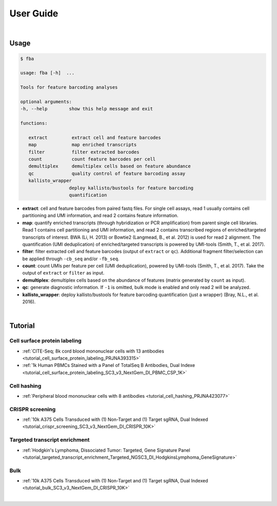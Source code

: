 User Guide
==========

|

Usage
-----

.. code-block::

   $ fba

   usage: fba [-h]  ...

   Tools for feature barcoding analyses

   optional arguments:
   -h, --help        show this help message and exit

   functions:

      extract         extract cell and feature barcodes
      map             map enriched transcripts
      filter          filter extracted barcodes
      count           count feature barcodes per cell
      demultiplex     demultiplex cells based on feature abundance
      qc              quality control of feature barcoding assay
      kallisto_wrapper
                     deploy kallisto/bustools for feature barcoding
                     quantification

* **extract**: cell and feature barcodes from paired fastq files. For single cell assays, read 1 usually contains cell partitioning and UMI information, and read 2 contains feature information.
* **map**: quantify enriched transcripts (through hybridization or PCR amplification) from parent single cell libraries. Read 1 contains cell partitioning and UMI information, and read 2 contains transcribed regions of enriched/targeted transcripts of interest. BWA (Li, H. 2013) or Bowtie2 (Langmead, B., et al. 2012) is used for read 2 alignment. The quantification (UMI deduplication) of enriched/targeted transcripts is powered by UMI-tools (Smith, T., et al. 2017).
* **filter**: filter extracted cell and feature barcodes (output of ``extract`` or ``qc``). Additional fragment filter/selection can be applied through ``-cb_seq`` and/or ``-fb_seq``.
* **count**: count UMIs per feature per cell (UMI deduplication), powered by UMI-tools (Smith, T., et al. 2017). Take the output of ``extract`` or ``filter`` as input.
* **demultiplex**: demultiplex cells based on the abundance of features (matrix generated by ``count`` as input).
* **qc**: generate diagnostic information. If ``-1`` is omitted, bulk mode is enabled and only read 2 will be analyzed.
* **kallisto_wrapper**: deploy kallisto/bustools for feature barcoding quantification (just a wrapper) (Bray, N.L., et al. 2016).

|

Tutorial
--------


Cell surface protein labeling
^^^^^^^^^^^^^^^^^^^^^^^^^^^^^

* :ref:`CITE-Seq; 8k cord blood mononuclear cells with 13 antibodies <tutorial_cell_surface_protein_labeling_PRJNA393315>`
* :ref:`1k Human PBMCs Stained with a Panel of TotalSeq B Antibodies, Dual Indexe <tutorial_cell_surface_protein_labeling_SC3_v3_NextGem_DI_PBMC_CSP_1K>`


Cell hashing
^^^^^^^^^^^^^^^^^^^^^^^^^^^^^

* :ref:`Peripheral blood mononuclear cells with 8 antibodies <tutorial_cell_hashing_PRJNA423077>`


CRISPR screening
^^^^^^^^^^^^^^^^^^^^^^^^^^^^^

* :ref:`10k A375 Cells Transduced with (1) Non-Target and (1) Target sgRNA, Dual Indexed <tutorial_crispr_screening_SC3_v3_NextGem_DI_CRISPR_10K>`


Targeted transcript enrichment
^^^^^^^^^^^^^^^^^^^^^^^^^^^^^

* :ref:`Hodgkin's Lymphoma, Dissociated Tumor: Targeted, Gene Signature Panel <tutorial_targeted_transcript_enrichment_Targeted_NGSC3_DI_HodgkinsLymphoma_GeneSignature>`


Bulk
^^^^^^^^^^^^^^^^^^^^^^^^^^^^^

* :ref:`10k A375 Cells Transduced with (1) Non-Target and (1) Target sgRNA, Dual Indexed <tutorial_bulk_SC3_v3_NextGem_DI_CRISPR_10K>`

|
